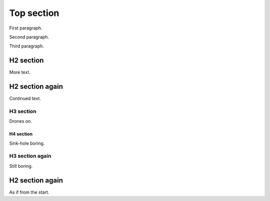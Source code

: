 ###########
Top section
###########

First paragraph.

Second paragraph.

Third paragraph.

**********
H2 section
**********

More text.

****************
H2 section again
****************

Continued text.

H3 section
==========

Drones on.

H4 section
----------

Sink-hole boring.

H3 section again
================

Still boring.

****************
H2 section again
****************

As if from the start.
